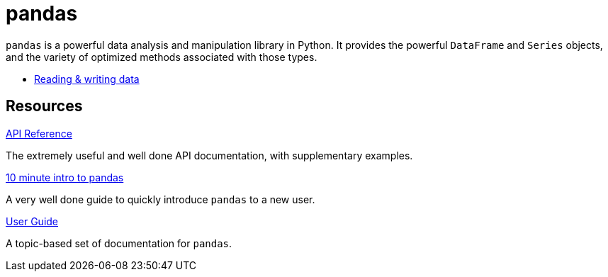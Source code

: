 = pandas

`pandas` is a powerful data analysis and manipulation library in Python. It provides the powerful `DataFrame` and `Series` objects, and the variety of optimized methods associated with those types.

- xref:pandas-read-write-data.adoc[Reading & writing data]

== Resources

https://pandas.pydata.org/docs/reference/index.html#api[API Reference]

The extremely useful and well done API documentation, with supplementary examples.

https://pandas.pydata.org/pandas-docs/stable/user_guide/10min.html[10 minute intro to pandas]

A very well done guide to quickly introduce `pandas` to a new user.

https://pandas.pydata.org/pandas-docs/stable/user_guide/index.html[User Guide]

A topic-based set of documentation for `pandas`.
